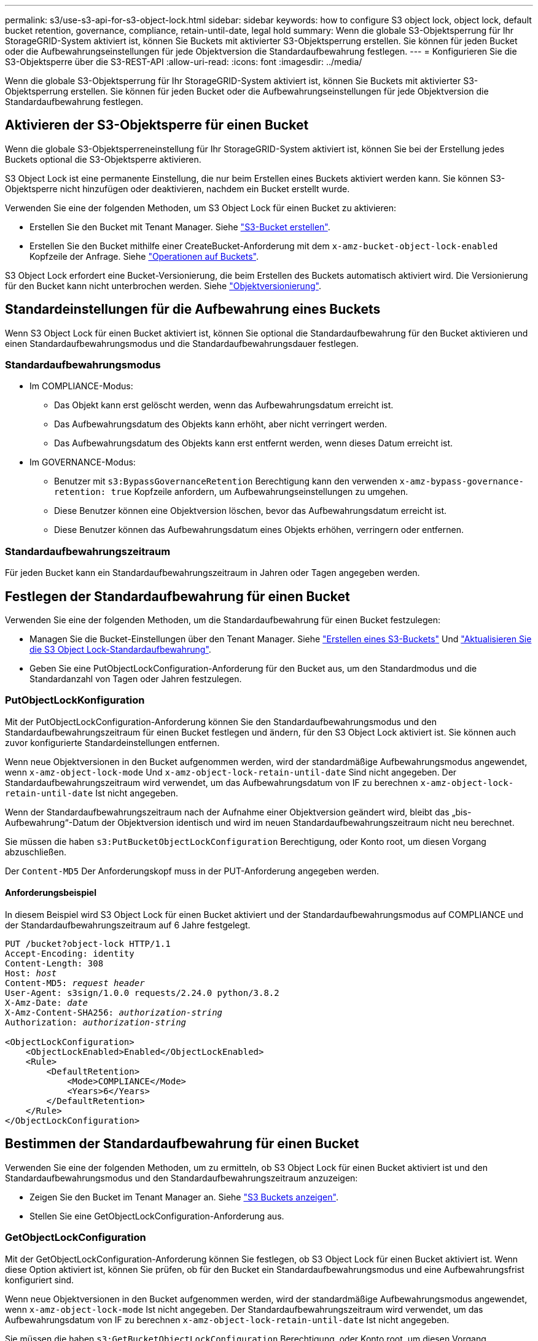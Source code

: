 ---
permalink: s3/use-s3-api-for-s3-object-lock.html 
sidebar: sidebar 
keywords: how to configure S3 object lock, object lock, default bucket retention, governance, compliance, retain-until-date, legal hold 
summary: Wenn die globale S3-Objektsperrung für Ihr StorageGRID-System aktiviert ist, können Sie Buckets mit aktivierter S3-Objektsperrung erstellen. Sie können für jeden Bucket oder die Aufbewahrungseinstellungen für jede Objektversion die Standardaufbewahrung festlegen. 
---
= Konfigurieren Sie die S3-Objektsperre über die S3-REST-API
:allow-uri-read: 
:icons: font
:imagesdir: ../media/


[role="lead"]
Wenn die globale S3-Objektsperrung für Ihr StorageGRID-System aktiviert ist, können Sie Buckets mit aktivierter S3-Objektsperrung erstellen. Sie können für jeden Bucket oder die Aufbewahrungseinstellungen für jede Objektversion die Standardaufbewahrung festlegen.



== Aktivieren der S3-Objektsperre für einen Bucket

Wenn die globale S3-Objektsperreneinstellung für Ihr StorageGRID-System aktiviert ist, können Sie bei der Erstellung jedes Buckets optional die S3-Objektsperre aktivieren.

S3 Object Lock ist eine permanente Einstellung, die nur beim Erstellen eines Buckets aktiviert werden kann. Sie können S3-Objektsperre nicht hinzufügen oder deaktivieren, nachdem ein Bucket erstellt wurde.

Verwenden Sie eine der folgenden Methoden, um S3 Object Lock für einen Bucket zu aktivieren:

* Erstellen Sie den Bucket mit Tenant Manager. Siehe link:../tenant/creating-s3-bucket.html["S3-Bucket erstellen"].
* Erstellen Sie den Bucket mithilfe einer CreateBucket-Anforderung mit dem `x-amz-bucket-object-lock-enabled` Kopfzeile der Anfrage. Siehe link:operations-on-buckets.html["Operationen auf Buckets"].


S3 Object Lock erfordert eine Bucket-Versionierung, die beim Erstellen des Buckets automatisch aktiviert wird. Die Versionierung für den Bucket kann nicht unterbrochen werden. Siehe link:object-versioning.html["Objektversionierung"].



== Standardeinstellungen für die Aufbewahrung eines Buckets

Wenn S3 Object Lock für einen Bucket aktiviert ist, können Sie optional die Standardaufbewahrung für den Bucket aktivieren und einen Standardaufbewahrungsmodus und die Standardaufbewahrungsdauer festlegen.



=== Standardaufbewahrungsmodus

* Im COMPLIANCE-Modus:
+
** Das Objekt kann erst gelöscht werden, wenn das Aufbewahrungsdatum erreicht ist.
** Das Aufbewahrungsdatum des Objekts kann erhöht, aber nicht verringert werden.
** Das Aufbewahrungsdatum des Objekts kann erst entfernt werden, wenn dieses Datum erreicht ist.


* Im GOVERNANCE-Modus:
+
** Benutzer mit `s3:BypassGovernanceRetention` Berechtigung kann den verwenden `x-amz-bypass-governance-retention: true` Kopfzeile anfordern, um Aufbewahrungseinstellungen zu umgehen.
** Diese Benutzer können eine Objektversion löschen, bevor das Aufbewahrungsdatum erreicht ist.
** Diese Benutzer können das Aufbewahrungsdatum eines Objekts erhöhen, verringern oder entfernen.






=== Standardaufbewahrungszeitraum

Für jeden Bucket kann ein Standardaufbewahrungszeitraum in Jahren oder Tagen angegeben werden.



== Festlegen der Standardaufbewahrung für einen Bucket

Verwenden Sie eine der folgenden Methoden, um die Standardaufbewahrung für einen Bucket festzulegen:

* Managen Sie die Bucket-Einstellungen über den Tenant Manager. Siehe link:../tenant/creating-s3-bucket.html["Erstellen eines S3-Buckets"] Und link:../tenant/update-default-retention-settings.html["Aktualisieren Sie die S3 Object Lock-Standardaufbewahrung"].
* Geben Sie eine PutObjectLockConfiguration-Anforderung für den Bucket aus, um den Standardmodus und die Standardanzahl von Tagen oder Jahren festzulegen.




=== PutObjectLockKonfiguration

Mit der PutObjectLockConfiguration-Anforderung können Sie den Standardaufbewahrungsmodus und den Standardaufbewahrungszeitraum für einen Bucket festlegen und ändern, für den S3 Object Lock aktiviert ist. Sie können auch zuvor konfigurierte Standardeinstellungen entfernen.

Wenn neue Objektversionen in den Bucket aufgenommen werden, wird der standardmäßige Aufbewahrungsmodus angewendet, wenn `x-amz-object-lock-mode` Und `x-amz-object-lock-retain-until-date` Sind nicht angegeben. Der Standardaufbewahrungszeitraum wird verwendet, um das Aufbewahrungsdatum von IF zu berechnen `x-amz-object-lock-retain-until-date` Ist nicht angegeben.

Wenn der Standardaufbewahrungszeitraum nach der Aufnahme einer Objektversion geändert wird, bleibt das „bis-Aufbewahrung“-Datum der Objektversion identisch und wird im neuen Standardaufbewahrungszeitraum nicht neu berechnet.

Sie müssen die haben `s3:PutBucketObjectLockConfiguration` Berechtigung, oder Konto root, um diesen Vorgang abzuschließen.

Der `Content-MD5` Der Anforderungskopf muss in der PUT-Anforderung angegeben werden.



==== Anforderungsbeispiel

In diesem Beispiel wird S3 Object Lock für einen Bucket aktiviert und der Standardaufbewahrungsmodus auf COMPLIANCE und der Standardaufbewahrungszeitraum auf 6 Jahre festgelegt.

[listing, subs="specialcharacters,quotes"]
----
PUT /bucket?object-lock HTTP/1.1
Accept-Encoding: identity
Content-Length: 308
Host: _host_
Content-MD5: _request header_
User-Agent: s3sign/1.0.0 requests/2.24.0 python/3.8.2
X-Amz-Date: _date_
X-Amz-Content-SHA256: _authorization-string_
Authorization: _authorization-string_

<ObjectLockConfiguration>
    <ObjectLockEnabled>Enabled</ObjectLockEnabled>
    <Rule>
        <DefaultRetention>
            <Mode>COMPLIANCE</Mode>
            <Years>6</Years>
        </DefaultRetention>
    </Rule>
</ObjectLockConfiguration>
----


== Bestimmen der Standardaufbewahrung für einen Bucket

Verwenden Sie eine der folgenden Methoden, um zu ermitteln, ob S3 Object Lock für einen Bucket aktiviert ist und den Standardaufbewahrungsmodus und den Standardaufbewahrungszeitraum anzuzeigen:

* Zeigen Sie den Bucket im Tenant Manager an. Siehe link:../tenant/viewing-s3-bucket-details.html["S3 Buckets anzeigen"].
* Stellen Sie eine GetObjectLockConfiguration-Anforderung aus.




=== GetObjectLockConfiguration

Mit der GetObjectLockConfiguration-Anforderung können Sie festlegen, ob S3 Object Lock für einen Bucket aktiviert ist. Wenn diese Option aktiviert ist, können Sie prüfen, ob für den Bucket ein Standardaufbewahrungsmodus und eine Aufbewahrungsfrist konfiguriert sind.

Wenn neue Objektversionen in den Bucket aufgenommen werden, wird der standardmäßige Aufbewahrungsmodus angewendet, wenn `x-amz-object-lock-mode` Ist nicht angegeben. Der Standardaufbewahrungszeitraum wird verwendet, um das Aufbewahrungsdatum von IF zu berechnen `x-amz-object-lock-retain-until-date` Ist nicht angegeben.

Sie müssen die haben `s3:GetBucketObjectLockConfiguration` Berechtigung, oder Konto root, um diesen Vorgang abzuschließen.



==== Anforderungsbeispiel

[listing, subs="specialcharacters,quotes"]
----
GET /bucket?object-lock HTTP/1.1
Host: _host_
Accept-Encoding: identity
User-Agent: aws-cli/1.18.106 Python/3.8.2 Linux/4.4.0-18362-Microsoft botocore/1.17.29
x-amz-date: _date_
x-amz-content-sha256: _authorization-string_
Authorization: _authorization-string_
----


==== Antwortbeispiel

[listing]
----
HTTP/1.1 200 OK
x-amz-id-2: iVmcB7OXXJRkRH1FiVq1151/T24gRfpwpuZrEG11Bb9ImOMAAe98oxSpXlknabA0LTvBYJpSIXk=
x-amz-request-id: B34E94CACB2CEF6D
Date: Fri, 04 Sep 2020 22:47:09 GMT
Transfer-Encoding: chunked
Server: AmazonS3

<?xml version="1.0" encoding="UTF-8"?>
<ObjectLockConfiguration xmlns="http://s3.amazonaws.com/doc/2006-03-01/">
    <ObjectLockEnabled>Enabled</ObjectLockEnabled>
    <Rule>
        <DefaultRetention>
            <Mode>COMPLIANCE</Mode>
            <Years>6</Years>
        </DefaultRetention>
    </Rule>
</ObjectLockConfiguration>
----


== Festlegen von Aufbewahrungseinstellungen für ein Objekt

Ein Bucket mit aktivierter S3-Objektsperrung kann eine Kombination von Objekten mit und ohne Aufbewahrungseinstellungen für S3-Objektsperrung enthalten.

Aufbewahrungseinstellungen auf Objektebene werden über die S3-REST-API angegeben. Die Aufbewahrungseinstellungen für ein Objekt überschreiben alle Standardaufbewahrungseinstellungen für den Bucket.

Sie können für jedes Objekt die folgenden Einstellungen festlegen:

* *Retention Mode*: Entweder COMPLIANCE oder GOVERNANCE.
* *Bis-Datum behalten*: Ein Datum, das angibt, wie lange die Objektversion von StorageGRID beibehalten werden muss.
+
** Wenn im COMPLIANCE-Modus das Aufbewahrungsdatum in der Zukunft liegt, kann das Objekt abgerufen, aber nicht geändert oder gelöscht werden. Das Aufbewahrungsdatum kann erhöht werden, aber dieses Datum kann nicht verringert oder entfernt werden.
** Im GOVERNANCE-Modus können Benutzer mit besonderer Berechtigung die Einstellung „bis zum Datum behalten“ umgehen. Sie können eine Objektversion löschen, bevor der Aufbewahrungszeitraum abgelaufen ist. Außerdem können sie das Aufbewahrungsdatum erhöhen, verringern oder sogar entfernen.


* *Legal Hold*: Die Anwendung eines gesetzlichen Hold auf eine Objektversion sperrt diesen Gegenstand sofort. Beispielsweise müssen Sie ein Objekt, das mit einer Untersuchung oder einem Rechtsstreit zusammenhängt, rechtlich festhalten. Eine gesetzliche Aufbewahrungspflichten haben kein Ablaufdatum, bleiben aber bis zur ausdrücklichen Entfernung erhalten.
+
Die Legal Hold-Einstellung für ein Objekt ist unabhängig vom Aufbewahrungsmodus und dem Aufbewahrungsdatum. Befindet sich eine Objektversion unter einem Legal Hold, kann diese Version nicht gelöscht werden.



Wenn Sie beim Hinzufügen einer Objektversion zu einem Bucket S3-Objektsperreinstellungen angeben möchten, geben Sie ein link:put-object.html["PutObject"], link:put-object-copy.html["CopyObject"], Oder link:initiate-multipart-upload.html["CreateMultipartUpload"] Anfrage.

Sie können Folgendes verwenden:

* `x-amz-object-lock-mode`, Die COMPLIANCE oder GOVERNANCE sein können (Groß-/Kleinschreibung beachten).
+

NOTE: Wenn Sie angeben `x-amz-object-lock-mode`, Sie müssen auch angeben `x-amz-object-lock-retain-until-date`.

* `x-amz-object-lock-retain-until-date`
+
** Der Wert für „bis-Datum beibehalten“ muss das Format aufweisen `2020-08-10T21:46:00Z`. Fraktionale Sekunden sind zulässig, aber nur 3 Dezimalstellen bleiben erhalten (Präzision in Millisekunden). Andere ISO 8601-Formate sind nicht zulässig.
** Das „Aufbewahrung bis“-Datum muss in der Zukunft liegen.


* `x-amz-object-lock-legal-hold`
+
Wenn die gesetzliche Aufbewahrungspflichten LIEGEN (Groß-/Kleinschreibung muss beachtet werden), wird das Objekt unter einer gesetzlichen Aufbewahrungspflichten platziert. Wenn die gesetzliche Aufbewahrungspflichten AUS DEM WEG gehen, wird keine gesetzliche Aufbewahrungspflichten platziert. Jeder andere Wert führt zu einem 400-Fehler (InvalidArgument).



Wenn Sie eine dieser Anfrageheadern verwenden, beachten Sie die folgenden Einschränkungen:

* Der `Content-MD5` Der Anforderungskopf ist erforderlich `x-amz-object-lock-*` Request Header ist in der PutObject Anfrage vorhanden. `Content-MD5` Ist für CopyObject oder CreateMultipartUpload nicht erforderlich.
* Wenn für den Bucket die S3-Objektsperre nicht aktiviert ist und ein `x-amz-object-lock-*` Der Anforderungskopf ist vorhanden, es wird ein 400-Fehler (InvalidRequest) zurückgegeben.
* Die PutObject-Anfrage unterstützt die Verwendung von `x-amz-storage-class: REDUCED_REDUNDANCY` Passend zum Verhalten von AWS. Wird ein Objekt jedoch mit aktivierter S3-Objektsperre in einen Bucket aufgenommen, führt StorageGRID immer eine Dual-Commit-Aufnahme durch.
* Eine nachfolgende GET- oder HeadObject-Versionsantwort enthält die Header `x-amz-object-lock-mode`, `x-amz-object-lock-retain-until-date`, und `x-amz-object-lock-legal-hold`, Wenn konfiguriert und wenn der Anforderungssender die richtige hat `s3:Get*` Berechtigungen.


Sie können das verwenden `s3:object-lock-remaining-retention-days` Policy Condition Key zur Begrenzung der minimalen und maximalen zulässigen Aufbewahrungsfristen für Ihre Objekte.



== Aktualisieren von Aufbewahrungseinstellungen für ein Objekt

Wenn Sie die Einstellungen für die gesetzliche Aufbewahrungs- oder Aufbewahrungseinstellung einer vorhandenen Objektversion aktualisieren müssen, können Sie die folgenden Vorgänge der Unterressource des Objekts ausführen:

* `PutObjectLegalHold`
+
Wenn der neue Legal-Hold-Wert AKTIVIERT ist, wird das Objekt unter einer gesetzlichen Aufbewahrungspflichten platziert. Wenn DER Rechtsvorenthalten-Wert DEAKTIVIERT ist, wird die gesetzliche Aufbewahrungspflichten aufgehoben.

* `PutObjectRetention`
+
** Der Wert des Modus kann COMPLIANCE oder GOVERNANCE sein (Groß-/Kleinschreibung muss beachtet werden).
** Der Wert für „bis-Datum beibehalten“ muss das Format aufweisen `2020-08-10T21:46:00Z`. Fraktionale Sekunden sind zulässig, aber nur 3 Dezimalstellen bleiben erhalten (Präzision in Millisekunden). Andere ISO 8601-Formate sind nicht zulässig.
** Wenn eine Objektversion über ein vorhandenes Aufbewahrungsdatum verfügt, können Sie sie nur erhöhen. Der neue Wert muss in der Zukunft liegen.






== So verwenden Sie DEN GOVERNANCE-Modus

Benutzer, die über das verfügen `s3:BypassGovernanceRetention` Berechtigung kann die aktiven Aufbewahrungseinstellungen eines Objekts umgehen, das DEN GOVERNANCE-Modus verwendet. Alle LÖSCHVORGÄNGE oder PutObjectRetention müssen den enthalten `x-amz-bypass-governance-retention:true` Kopfzeile der Anfrage. Diese Benutzer können die folgenden zusätzlichen Vorgänge ausführen:

* Führen Sie DeleteObject- oder DeleteObjects-Vorgänge durch, um eine Objektversion vor Ablauf des Aufbewahrungszeitraums zu löschen.
+
Objekte, die sich unter einem Legal Hold befinden, können nicht gelöscht werden. Legal Hold muss DEAKTIVIERT sein.

* Führen Sie PutObjectRetention-Vorgänge durch, die den Modus einer Objektversion vor Ablauf DER Aufbewahrungsfrist von GOVERNANCE in COMPLIANCE ändern.
+
Die Änderung des Modus von COMPLIANCE zu GOVERNANCE ist niemals zulässig.

* Führen Sie PutObjectRetention-Operationen aus, um die Aufbewahrungsfrist einer Objektversion zu erhöhen, zu verringern oder zu entfernen.


.Verwandte Informationen
* link:../ilm/managing-objects-with-s3-object-lock.html["Objekte managen mit S3 Object Lock"]
* link:../tenant/using-s3-object-lock.html["Verwenden Sie S3 Objektsperre, um Objekte beizubehalten"]
* https://docs.aws.amazon.com/AmazonS3/latest/userguide/object-lock.html["Amazon Simple Storage Service Benutzerhandbuch: S3 Object Lock verwenden"^]

